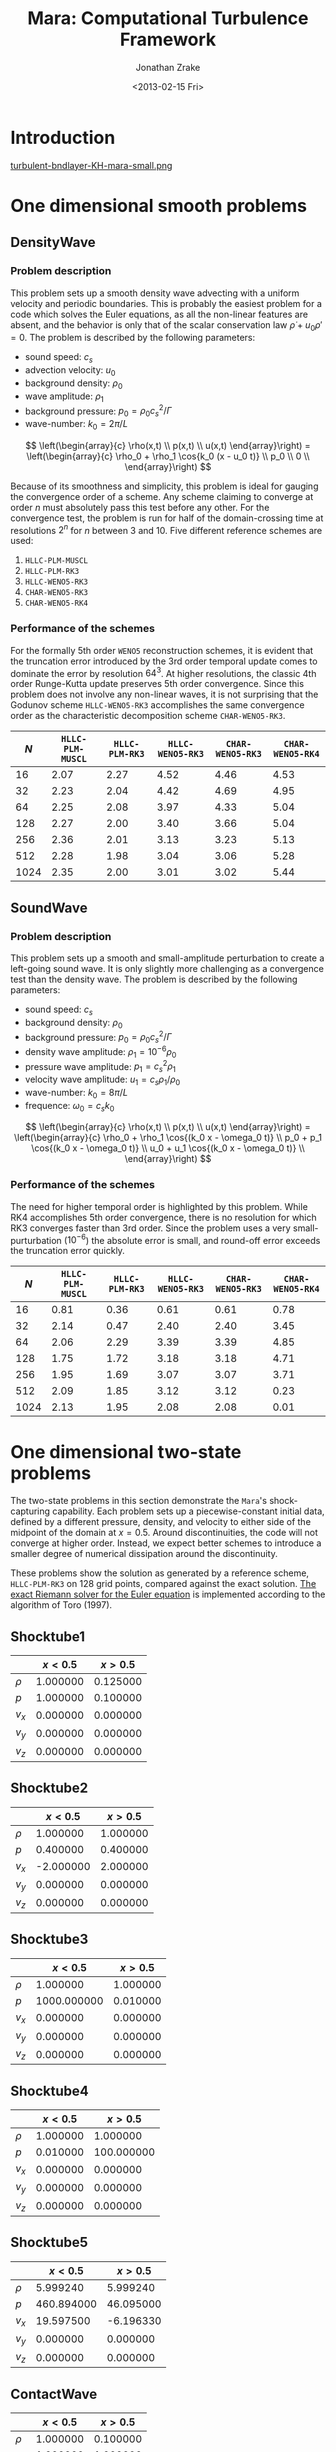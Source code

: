 #+TITLE: Mara: Computational Turbulence Framework
#+AUTHOR: Jonathan Zrake
#+DATE: <2013-02-15 Fri>
#+EMAIL: <jonathan.zrake@gmail.com>
#+DESCRIPTION: Docs page for the Mara/CTF astrophysical gasdynamics code
#+STYLE: <link rel="stylesheet" type="text/css" href="stylesheet.css">
# #+INFOJS_OPT: view:info toc:nil
#+OPTIONS: toc:2

* Introduction
  :PROPERTIES:
  :HTML_CONTAINER_CLASS: introduction
  :END:
  [[http://zrake.webfactional.com/static/images/turbulent-bndlayer-KH-mara.png][turbulent-bndlayer-KH-mara-small.png]]

* One dimensional smooth problems
** DensityWave
*** Problem description
    This problem sets up a smooth density wave advecting with a uniform velocity
    and periodic boundaries. This is probably the easiest problem for a code
    which solves the Euler equations, as all the non-linear features are absent,
    and the behavior is only that of the scalar conservation law $\dot \rho + u_0
    \rho' = 0$. The problem is described by the following parameters:

    + sound speed: $c_s$
    + advection velocity: $u_0$
    + background density: $\rho_0$
    + wave amplitude: $\rho_1$
    + background pressure: $p_0 = \rho_0 c_s^2 / \Gamma$
    + wave-number: $k_0 = 2\pi / L$

    $$ \left(\begin{array}{c} \rho(x,t) \\ p(x,t) \\ u(x,t) \end{array}\right) =
    \left(\begin{array}{c} \rho_0 + \rho_1 \cos{k_0 (x - u_0 t)} \\ p_0 \\ 0
    \\ \end{array}\right) $$

    Because of its smoothness and simplicity, this problem is ideal for gauging
    the convergence order of a scheme. Any scheme claiming to converge at order
    $n$ must absolutely pass this test before any other. For the convergence
    test, the problem is run for half of the domain-crossing time at resolutions
    $2^n$ for $n$ between 3 and 10. Five different reference schemes are used:

    1. =HLLC-PLM-MUSCL=
    2. =HLLC-PLM-RK3=
    3. =HLLC-WENO5-RK3=
    4. =CHAR-WENO5-RK3=
    5. =CHAR-WENO5-RK4=

*** Performance of the schemes
    For the formally 5th order =WENO5= reconstruction schemes, it is evident
    that the truncation error introduced by the 3rd order temporal update comes
    to dominate the error by resolution $64^3$. At higher resolutions, the
    classic 4th order Runge-Kutta update preserves 5th order convergence. Since
    this problem does not involve any non-linear waves, it is not surprising
    that the Godunov scheme =HLLC-WENO5-RK3= accomplishes the same convergence
    order as the characteristic decomposition scheme =CHAR-WENO5-RK3=.

    [[file:DensityWave-L1.pdf][file:DensityWave-L1.png]]


    |------+------------------+----------------+------------------+------------------+------------------|
    |  $N$ | =HLLC-PLM-MUSCL= | =HLLC-PLM-RK3= | =HLLC-WENO5-RK3= | =CHAR-WENO5-RK3= | =CHAR-WENO5-RK4= |
    |------+------------------+----------------+------------------+------------------+------------------|
    |   16 |             2.07 |           2.27 |             4.52 |             4.46 |             4.53 |
    |   32 |             2.23 |           2.04 |             4.42 |             4.69 |             4.95 |
    |   64 |             2.25 |           2.08 |             3.97 |             4.33 |             5.04 |
    |  128 |             2.27 |           2.00 |             3.40 |             3.66 |             5.04 |
    |  256 |             2.36 |           2.01 |             3.13 |             3.23 |             5.13 |
    |  512 |             2.28 |           1.98 |             3.04 |             3.06 |             5.28 |
    | 1024 |             2.35 |           2.00 |             3.01 |             3.02 |             5.44 |
    |------+------------------+----------------+------------------+------------------+------------------|

** SoundWave
*** Problem description
    This problem sets up a smooth and small-amplitude perturbation to create a
    left-going sound wave. It is only slightly more challenging as a convergence
    test than the density wave. The problem is described by the following
    parameters:

    + sound speed: $c_s$
    + background density: $\rho_0$
    + background pressure: $p_0 = \rho_0 c_s^2 / \Gamma$
    + density wave amplitude: $\rho_1 = 10^{-6} \rho_0$
    + pressure wave amplitude: $p_1 = c_s^2 \rho_1$
    + velocity wave amplitude: $u_1 = c_s \rho_1 / \rho_0$
    + wave-number: $k_0 = 8\pi / L$
    + frequence: $\omega_0 = c_s k_0$

    $$ \left(\begin{array}{c} \rho(x,t) \\ p(x,t) \\ u(x,t) \end{array}\right) =
    \left(\begin{array}{c} \rho_0 + \rho_1 \cos{(k_0 x - \omega_0 t)} \\ p_0 +
    p_1 \cos{(k_0 x - \omega_0 t)} \\ u_0 + u_1 \cos{(k_0 x - \omega_0 t)}
    \\ \end{array}\right) $$

*** Performance of the schemes
    The need for higher temporal order is highlighted by this problem. While RK4
    accomplishes 5th order convergence, there is no resolution for which RK3
    converges faster than 3rd order. Since the problem uses a very
    small-purturbation ($10^{-6}$) the absolute error is small, and round-off
    error exceeds the truncation error quickly.

    [[file:SoundWave-L1.pdf][file:SoundWave-L1.png]]

    |------+------------------+----------------+------------------+------------------+------------------|
    |  $N$ | =HLLC-PLM-MUSCL= | =HLLC-PLM-RK3= | =HLLC-WENO5-RK3= | =CHAR-WENO5-RK3= | =CHAR-WENO5-RK4= |
    |------+------------------+----------------+------------------+------------------+------------------|
    |   16 |             0.81 |           0.36 |             0.61 |             0.61 |             0.78 |
    |   32 |             2.14 |           0.47 |             2.40 |             2.40 |             3.45 |
    |   64 |             2.06 |           2.29 |             3.39 |             3.39 |             4.85 |
    |  128 |             1.75 |           1.72 |             3.18 |             3.18 |             4.71 |
    |  256 |             1.95 |           1.69 |             3.07 |             3.07 |             3.71 |
    |  512 |             2.09 |           1.85 |             3.12 |             3.12 |             0.23 |
    | 1024 |             2.13 |           1.95 |             2.08 |             2.08 |             0.01 |
    |------+------------------+----------------+------------------+------------------+------------------|

* One dimensional two-state problems
  The two-state problems in this section demonstrate the =Mara='s
  shock-capturing capability. Each problem sets up a piecewise-constant initial
  data, defined by a different pressure, density, and velocity to either side of
  the midpoint of the domain at $x=0.5$. Around discontinuities, the code will
  not converge at higher order. Instead, we expect better schemes to introduce a
  smaller degree of numerical dissipation around the discontinuity.

  These problems show the solution as generated by a reference scheme,
  =HLLC-PLM-RK3= on 128 grid points, compared against the exact solution. [[https://github.com/jzrake/ctf/blob/fd5d576ad7af8cd3d5f0e295d274e7390f039ff6/fish/riemann.c#L352][The
  exact Riemann solver for the Euler equation]] is implemented according to the
  algorithm of Toro (1997).

  
** Shocktube1
   |--------+----------+----------|
   |        |  $x<0.5$ |  $x>0.5$ |
   |--------+----------+----------|
   | $\rho$ | 1.000000 | 0.125000 |
   | $p$    | 1.000000 | 0.100000 |
   | $v_x$  | 0.000000 | 0.000000 |
   | $v_y$  | 0.000000 | 0.000000 |
   | $v_z$  | 0.000000 | 0.000000 |
   |--------+----------+----------|
   [[file:Shocktube1.pdf][file:Shocktube1.png]]

** Shocktube2
   |--------+-----------+----------|
   |        |   $x<0.5$ |  $x>0.5$ |
   |--------+-----------+----------|
   | $\rho$ |  1.000000 | 1.000000 |
   | $p$    |  0.400000 | 0.400000 |
   | $v_x$  | -2.000000 | 2.000000 |
   | $v_y$  |  0.000000 | 0.000000 |
   | $v_z$  |  0.000000 | 0.000000 |
   |--------+-----------+----------|
   [[file:/Shocktube2.pdf][file:Shocktube2.png]]

** Shocktube3
   |--------+-------------+----------|
   |        |     $x<0.5$ |  $x>0.5$ |
   |--------+-------------+----------|
   | $\rho$ |    1.000000 | 1.000000 |
   | $p$    | 1000.000000 | 0.010000 |
   | $v_x$  |    0.000000 | 0.000000 |
   | $v_y$  |    0.000000 | 0.000000 |
   | $v_z$  |    0.000000 | 0.000000 |
   |--------+-------------+----------|
   [[file:/Shocktube3.pdf][file:Shocktube3.png]]

** Shocktube4
   |--------+----------+------------|
   |        |  $x<0.5$ |    $x>0.5$ |
   |--------+----------+------------|
   | $\rho$ | 1.000000 |   1.000000 |
   | $p$    | 0.010000 | 100.000000 |
   | $v_x$  | 0.000000 |   0.000000 |
   | $v_y$  | 0.000000 |   0.000000 |
   | $v_z$  | 0.000000 |   0.000000 |
   |--------+----------+------------|
   [[file:/Shocktube4.pdf][file:Shocktube4.png]]

** Shocktube5
   |--------+------------+-----------|
   |        |    $x<0.5$ |   $x>0.5$ |
   |--------+------------+-----------|
   | $\rho$ |   5.999240 |  5.999240 |
   | $p$    | 460.894000 | 46.095000 |
   | $v_x$  |  19.597500 | -6.196330 |
   | $v_y$  |   0.000000 |  0.000000 |
   | $v_z$  |   0.000000 |  0.000000 |
   |--------+------------+-----------|
   [[file:/Shocktube5.pdf][file:Shocktube5.png]]

** ContactWave
   |--------+----------+----------|
   |        |  $x<0.5$ |  $x>0.5$ |
   |--------+----------+----------|
   | $\rho$ | 1.000000 | 0.100000 |
   | $p$    | 1.000000 | 1.000000 |
   | $v_x$  | 0.000000 | 0.000000 |
   | $v_y$  | 0.700000 | 0.700000 |
   | $v_z$  | 0.200000 | 0.200000 |
   |--------+----------+----------|
   [[file:/ContactWave.pdf][file:ContactWave.png]]

** SrhdCase1DFIM98
   |--------+-----------+----------|
   |        |   $x<0.5$ |  $x>0.5$ |
   |--------+-----------+----------|
   | $\rho$ | 10.000000 | 1.000000 |
   | $p$    | 13.300000 | 0.000001 |
   | $v_x$  |  0.000000 | 0.000000 |
   | $v_y$  |  0.000000 | 0.000000 |
   | $v_z$  |  0.000000 | 0.000000 |
   |--------+-----------+----------|

** SrhdCase2DFIM98
   |--------+-------------+----------|
   |        |     $x<0.5$ |  $x>0.5$ |
   |--------+-------------+----------|
   | $\rho$ |    1.000000 | 1.000000 |
   | $p$    | 1000.000000 | 0.010000 |
   | $v_x$  |    0.000000 | 0.000000 |
   | $v_y$  |    0.000000 | 0.000000 |
   | $v_z$  |    0.000000 | 0.000000 |
   |--------+-------------+----------|

** SrhdHardTransverseRAM
   |--------+-------------+----------|
   |        |     $x<0.5$ |  $x>0.5$ |
   |--------+-------------+----------|
   | $\rho$ |    1.000000 | 1.000000 |
   | $p$    | 1000.000000 | 0.010000 |
   | $v_x$  |    0.000000 | 0.000000 |
   | $v_y$  |    0.900000 | 0.900000 |
   | $v_z$  |    0.000000 | 0.000000 |
   |--------+-------------+----------|
   
* Two dimensional problems
** Kelvin-Helmholtz instability
*** Problem description
    This problem uses a smooth shearing profile to capture the linear growth
    rate of Kelvin-Helmholtz instability. The vertical velocity is given a
    sinusoidal perturbation with 4 wave-lengths over the domain. The resulting
    flow, when properly resolved, contains a single vortex for each wave-length
    of the perturbation. The domain is $[0,L]^2$.

    + background pressure: $p_0 = 2.5$
    + outer density: $\rho_1 = 1.0$
    + inner density: $\rho_2 = 2.0$
    + outer velocity: $u_1 = -0.5$
    + inner velocity: $u_2 =  0.5$
    + shearing layer width: $\delta = 0.035$
    + perturbation amplitude: $w_0 = 10^{-2}$

    $$ \left(\begin{array}{c}
    \rho \\
    p \\
    u \\
    v \\
    \end{array}\right) =
    \left(\begin{array}{c}
    \frac{\rho_2 - \rho_1}{2} (\tanh{\frac{y-L/4}{\delta}} - \tanh{\frac{y-3L/4}{\delta}}) +
    \rho_1 \\
    p_0 \\
    \frac{u_2 - u_1}{2} (\tanh{\frac{y-L/4}{\delta}} - \tanh{\frac{y-3L/4}{\delta}} - 1) \\
    w_0 \sin(4 \pi x) \\
    \end{array}\right) $$

*** Performance at different resolutions
    [[file:KH-hllc-plm-rk3.pdf][file:KH-hllc-plm-rk3.png]]

* Self-gravity
** Collapse1d
*** Problem description
   This problem tests the collapse of a cold dust cloud in one dimension. The
   initial density field is a uniform-density region of width $\delta$ with a
   low-density "atmosphere":

   $$ \rho(x) = \begin{cases} \rho_0 & |x|<\delta/2 \\ \rho_{atm} &
   \text{otherwise} \end{cases} $$

   The problem domain is $[-L/2, L/2]$ with periodic boundaries so that the
   total mass $M = \delta \rho_0$ is a constant. The exact potential can easily
   be written down for this density field. In periodic boundaries, solutions
   only exist when the net charge is zero, so we solve the Poisson equation

   $$ \nabla^2 \phi = \rho - \bar{\rho} $$

   for deviations away from the mean density $\bar{\rho} = M/L$. Letting
   $\phi(\pm \delta/2) = 0$, we can immediately write down the potential.

   $$ \phi(x) = \begin{cases}
   -\frac{\rho_0}{2} (x+\delta/2)(x+3\delta/2+L) & x < -\delta/2 \\
   -\frac{\rho_0}{2} (x-\delta/2)(x-3\delta/2-L) & x >  \delta/2 \\
    \frac{\rho_0(1-\delta/L)}{2} (x-\delta/2)(x+\delta/2) & \text{otherwise} \\
   \end{cases} $$

   Under the influence of gravity, all fluid elements experience an acceleration
   $a(x) = -\phi'(x) = -\rho_0 (1 - \delta/L) x$. As the dust cloud collapses,
   the density $\rho_0(t)$ increases while $\delta(t)$ decreases so as to hold
   $M$ fixed. By following the location of the density jump $\delta(t)/2$, we
   can write down the following ODE for $\delta(t)$.

   $$ \ddot{\delta} + M(1 - \frac{\delta}{L}) = 0 $$

   which has the solution $\delta(t) = L - (L - \delta_0) \cosh(t/\tau)$, where
   $\tau = (M/L)^{-1/2}$ is the Jeans time.

*** Code performance
    The code performs well on this problem, provided the atmosphere $\rho_{atm}$
    is sufficiently large, $10^{-6}$ works fine. The density profile remains
    reasonably square, but with some slight artifact at the density jump. In
    order to compare with the exact solution, the maximum density on the grid is
    recorded at each time step, and compared against the true solution

    $$ \rho_0(t) = \frac{M/L}{1 - (1-\delta_0/L) \cosh(t/\tau)} $$
    [[file:Collapse1d-rhox.pdf][file:Collapse1d-rhox.png]]
    [[file:Collapse1d-rhot.pdf][file:Collapse1d-rhot.png]]

* Using the exact Riemann solver

The exact Riemann solver of Toro (1997) is implemented in [[https://github.com/jzrake/ctf/blob/fd5d576ad7af8cd3d5f0e295d274e7390f039ff6/fish/riemann.c#L352][here, in
riemann.c]]. This solver generates the exact self-similar solution to the Riemann
problem defined by piece-wise constant initial data along the characterstic in
the self-similar variable $x/t$. This particular solver only works for the Euler
equations with gamma-law equation of state, with arbitrary adiabatic constant
$\Gamma$. The solver can also be queried directly from Lua code using the higher
level front-end:

#+BEGIN_SRC Lua
local FishCls = require 'FishClasses'
local D = FishCls.FluidDescriptor{gamma=1.4, fluid='nrhyd'}
local R = FishCls.RiemannSolver('exact')
local SL = FishCls.FluidState(D)
local SR = FishCls.FluidState(D)

SL.primitive[0] = 1.000 -- density
SR.primitive[0] = 0.125
SL.primitive[1] = 1.0   -- pressure
SR.primitive[1] = 0.1
SL.primitive[2] = 0.0   -- velocity
SR.primitive[2] = 0.0

local x = 1.0
local t = 0.5
local P = R:solve(SL, SR, x/t)
print(P)
#+END_SRC
